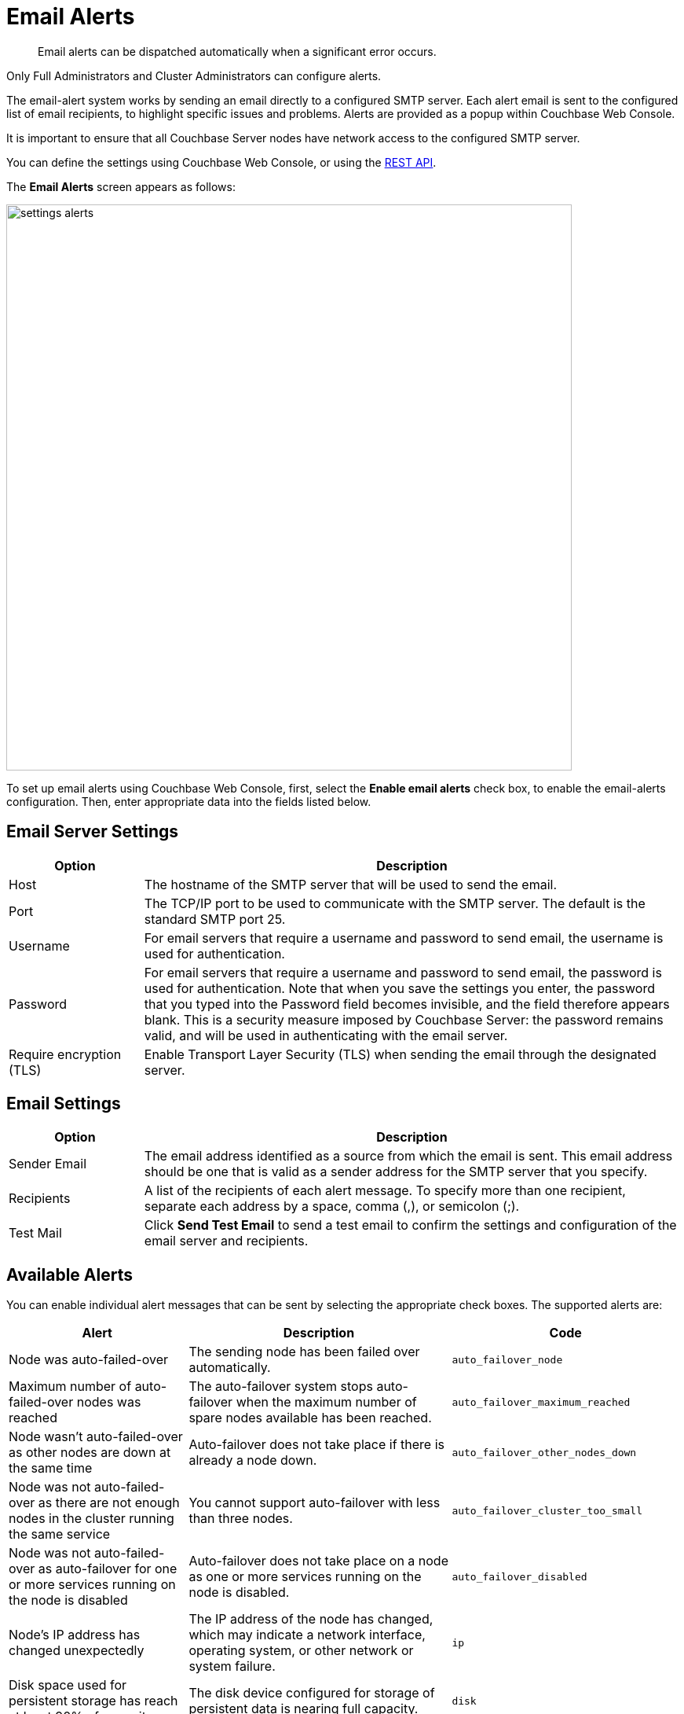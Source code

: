 = Email Alerts

[abstract]
Email alerts can be dispatched automatically when a significant error occurs.

Only Full Administrators and Cluster Administrators can configure alerts.

The email-alert system works by sending an email directly to a configured SMTP server.
Each alert email is sent to the configured list of email recipients, to highlight specific issues and problems.
Alerts are  provided as a popup within Couchbase Web Console.

It is important to ensure that all Couchbase Server nodes have network access to the configured SMTP server.

You can define the settings using Couchbase Web Console, or using the xref:rest-api:rest-cluster-email-notifications.adoc[REST API].

The *Email Alerts* screen appears as follows:

image::admin/settings-alerts.png[,720,align=left]

To set up email alerts using Couchbase Web Console, first, select the [.ui]*Enable email alerts* check box, to enable the email-alerts configuration.
Then, enter appropriate data into the fields listed below.

== Email Server Settings

[#table_server,cols="1,4"]
|===
| Option | Description

| Host
| The hostname of the SMTP server that will be used to send the email.

| Port
| The TCP/IP port to be used to communicate with the SMTP server.
The default is the standard SMTP port 25.

| Username
| For email servers that require a username and password to send email, the username is used for authentication.

| Password
| For email servers that require a username and password to send email, the password is used for authentication.
Note that when you save the settings you enter, the password that you typed into the Password field becomes invisible, and the field therefore appears blank.
This is a security measure imposed by Couchbase Server: the password remains valid, and will be used in authenticating with the email server.

| Require encryption (TLS)
| Enable Transport Layer Security (TLS) when sending the email through the designated server.
|===

== Email Settings

[#table_email_settings,cols="1,4"]
|===
| Option | Description

| Sender Email
| The email address identified as a source from which the email is sent.
This email address should be one that is valid as a sender address for the SMTP server that you specify.

| Recipients
| A list of the recipients of each alert message.
To specify more than one recipient, separate each address by a space, comma (,), or semicolon (;).

| Test Mail
| Click [.ui]*Send Test Email* to send a test email to confirm the settings and configuration of the email server and recipients.
|===

== Available Alerts

You can enable individual alert messages that can be sent by selecting the appropriate check boxes.
The supported alerts are:

[#table_alerts,cols="2,3,2"]
|===
| Alert | Description | Code

| Node was auto-failed-over
| The sending node has been failed over automatically.
| `auto_failover_node`

| Maximum number of auto-failed-over nodes was reached
| The auto-failover system stops auto-failover when the maximum number of spare nodes available has been reached.
| `auto_failover_maximum_reached`

| Node wasn't auto-failed-over as other nodes are down at the same time
| Auto-failover does not take place if there is already a node down.
| `auto_failover_other_nodes_down`

| Node was not auto-failed-over as there are not enough nodes in the cluster running the same service
| You cannot support auto-failover with less than three nodes.
| `auto_failover_cluster_too_small`

| Node was not auto-failed-over as auto-failover for one or more services running on the node is disabled
| Auto-failover does not take place on a node as one or more services running on the node is disabled.
| `auto_failover_disabled`

| Node's IP address has changed unexpectedly
| The IP address of the node has changed, which may indicate a network interface, operating system, or other network or system failure.
| `ip`

| Disk space used for persistent storage has reach at least 90% of capacity
| The disk device configured for storage of persistent data is nearing full capacity.
| `disk`

| Metadata overhead is more than 50%
| The amount of data required to store the metadata information for your dataset is now greater than 50% of the available RAM.
| `overhead`

| Bucket memory on a node is entirely used for metadata
| All the available RAM on a node is being used to store the metadata for the objects stored.
This means that there is no memory available for caching values.
With no memory left for storing metadata, further requests to store data will also fail.

Only applicable to buckets configured for _value-only ejection_.
See xref:understanding-couchbase:buckets-memory-and-storage/memory.adoc#ejection[Ejection], for information.
| `ep_oom_errors`

| Writing data to disk for a specific bucket has failed
| The disk or device used for persisting data has failed to store persistent data for a bucket.
| `ep_item_commit_failed`

| Writing event to audit log has failed
| The audit log event writing has failed.
| `audit_dropped_events`

| Approaching full Indexer RAM warning
| The indexer RAM limit threshold is approaching warning.
| `indexer_ram_max_usage`

| Remote mutation timestamp exceeded drift threshold
| The remote mutation timestamp exceeded drift threshold warning.
| `ep_clock_cas_drift_threshold_exceeded`

| Communication issues among some nodes in the cluster
| There are some communication issues in some nodes within the cluster.
| `communication_issue`
|===
